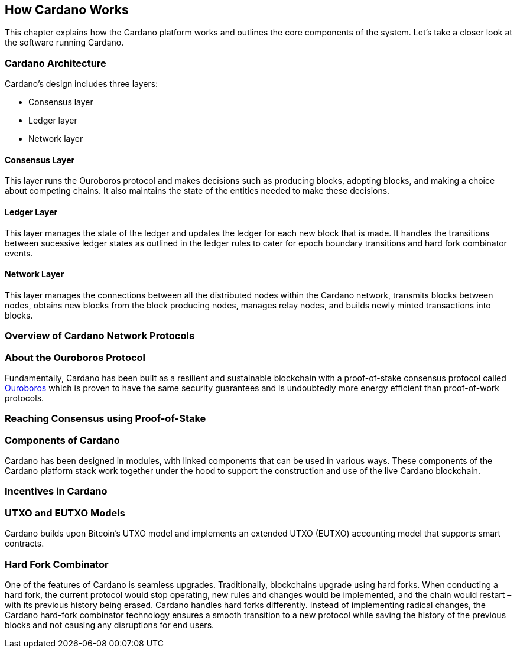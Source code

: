 == How Cardano Works

This chapter explains how the Cardano platform works and outlines the core components of the system. Let's take a closer look at the software running Cardano. 

=== Cardano Architecture

Cardano's design includes three layers:

* Consensus layer
* Ledger layer
* Network layer

==== Consensus Layer
This layer runs the Ouroboros protocol and makes decisions such as producing blocks, adopting blocks, and making a choice about competing chains. It also maintains the state of the entities needed to make these decisions.

==== Ledger Layer
This layer manages the state of the ledger and updates the ledger for each new block that is made. It handles the transitions between sucessive ledger states as outlined in the ledger rules to cater for epoch boundary transitions and hard fork combinator events.

==== Network Layer
This layer manages the connections between all the distributed nodes within the Cardano network, transmits blocks between nodes, obtains new blocks from the block producing nodes, manages relay nodes, and builds newly minted transactions into blocks. 

=== Overview of Cardano Network Protocols

=== About the Ouroboros Protocol
Fundamentally, Cardano has been built as a resilient and sustainable blockchain with a proof-of-stake consensus protocol called https://iohk.io/en/blog/posts/2020/06/23/the-ouroboros-path-to-decentralization/[Ouroboros] which is proven to have the same security guarantees and is undoubtedly more energy efficient than proof-of-work protocols.

=== Reaching Consensus using Proof-of-Stake

=== Components of Cardano
Cardano has been designed in modules, with linked components that can be used in various ways. These components of the Cardano platform stack work together under the hood to support the construction and use of the live Cardano blockchain.

=== Incentives in Cardano

=== UTXO and EUTXO Models
Cardano builds upon Bitcoin’s UTXO model and implements an extended UTXO (EUTXO) accounting model that supports smart contracts. 

=== Hard Fork Combinator
One of the features of Cardano is seamless upgrades. Traditionally, blockchains upgrade using hard forks. When conducting a hard fork, the current protocol would stop operating, new rules and changes would be implemented, and the chain would restart – with its previous history being erased. Cardano handles hard forks differently. Instead of implementing radical changes, the Cardano hard-fork combinator technology ensures a smooth transition to a new protocol while saving the history of the previous blocks and not causing any disruptions for end users.
